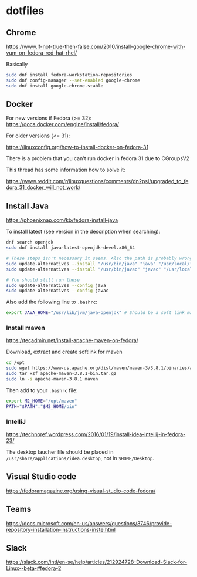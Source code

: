 * dotfiles

** Chrome

[[https://www.if-not-true-then-false.com/2010/install-google-chrome-with-yum-on-fedora-red-hat-rhel/]]

Basically

#+BEGIN_SRC bash
sudo dnf install fedora-workstation-repositories
sudo dnf config-manager --set-enabled google-chrome
sudo dnf install google-chrome-stable
#+END_SRC

** Docker

For new versions if Fedora (>= 32): https://docs.docker.com/engine/install/fedora/

For older versions (<= 31):

[[https://linuxconfig.org/how-to-install-docker-on-fedora-31]]

There is a problem that you can't run docker in fedora 31 due to CGroupsV2

This thread has some information how to solve it:

https://www.reddit.com/r/linuxquestions/comments/dn2psl/upgraded_to_fedora_31_docker_will_not_work/

** Install Java

https://phoenixnap.com/kb/fedora-install-java

To install latest (see version in the description when searching):

#+BEGIN_SRC bash
dnf search openjdk
sudo dnf install java-latest-openjdk-devel.x86_64
#+END_SRC

#+BEGIN_SRC bash
# These steps isn't necessary it seems. Also the path is probably wrong
sudo update-alternatives --install "/usr/bin/java" "java" "/usr/local/java/jdk-16.0.1/bin/java" 1
sudo update-alternatives --install "/usr/bin/javac" "javac" "/usr/local/java/jdk-16.0.1/bin/javac" 1

# You should still run these
sudo update-alternatives --config java
sudo update-alternatives --config javac
#+END_SRC

Also add the following line to ~.bashrc~:

#+BEGIN_SRC bash
export JAVA_HOME="/usr/lib/jvm/java-openjdk" # Should be a soft link managed by alternatives
#+END_SRC

*** Install maven

https://tecadmin.net/install-apache-maven-on-fedora/

Download, extract and create softlink for maven

#+BEGIN_SRC bash
cd /opt
sudo wget https://www-us.apache.org/dist/maven/maven-3/3.8.1/binaries/apache-maven-3.8.1-bin.tar.gz
sudo tar xzf apache-maven-3.8.1-bin.tar.gz
sudo ln -s apache-maven-3.8.1 maven
#+END_SRC

Then add to your ~.bashrc~ file:

#+BEGIN_SRC bash
export M2_HOME="/opt/maven"
PATH="$PATH":"$M2_HOME/bin"
#+END_SRC

*** IntelliJ

[[https://technoref.wordpress.com/2016/01/19/install-idea-intellij-in-fedora-23/]]

The desktop laucher file should be placed in
~/usr/share/applications/idea.desktop~, not in ~$HOME/Desktop~.

** Visual Studio code

[[https://fedoramagazine.org/using-visual-studio-code-fedora/]]

** Teams

https://docs.microsoft.com/en-us/answers/questions/3746/provide-repository-installation-instructions-inste.html

** Slack

https://slack.com/intl/en-se/help/articles/212924728-Download-Slack-for-Linux--beta-#fedora-2
